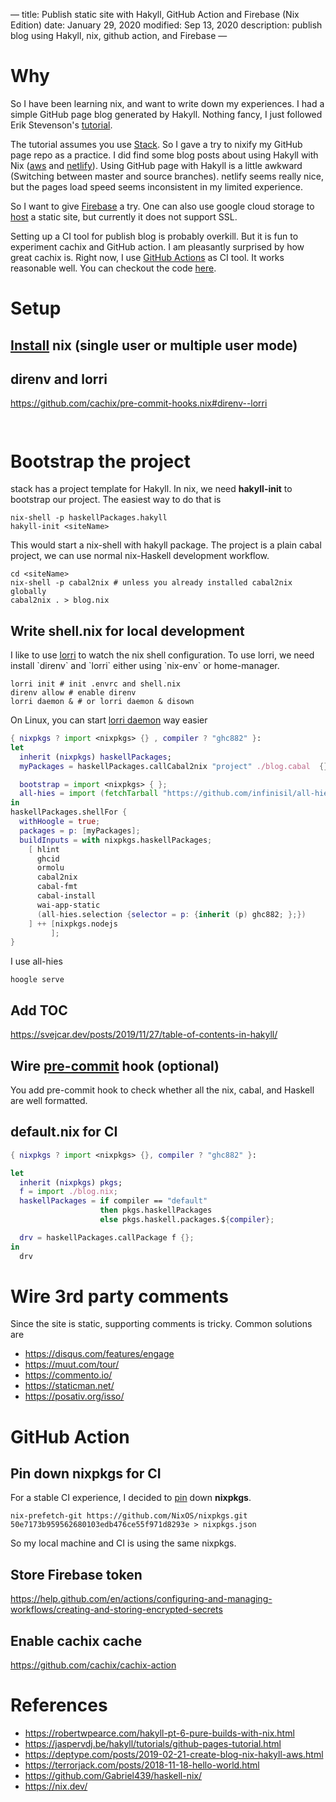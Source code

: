 ---
title: Publish static site with Hakyll, GitHub Action and Firebase (Nix Edition)
date: January 29, 2020
modified: Sep 13, 2020
description: publish blog using Hakyll, nix, github action, and Firebase
---

[[https://builtwithnix.org/badge.svg]]



* Why
So I have been learning nix, and want to write down my experiences. 
I had a simple GitHub page blog generated by Hakyll.
Nothing fancy, I just followed Erik Stevenson's [[https://jaspervdj.be/hakyll/tutorials/github-pages-tutorial.html][tutorial]]. 

The tutorial assumes you use [[https://docs.haskellstack.org/en/stable/README/][Stack]]. So I gave a try to nixify my GitHub page repo as a practice.
I did find some blog posts about using Hakyll with Nix ([[https://deptype.com/posts/2019-02-21-create-blog-nix-hakyll-aws.html][aws]] and [[https://terrorjack.com/posts/2018-11-18-hello-world.html][netlify]]). 
Using GitHub page with Hakyll is a little awkward (Switching between master and
source branches).
netlify seems really nice, but the pages load speed seems inconsistent in my limited experience.

So I want to give [[https://firebase.google.com/docs/hosting/quickstart][Firebase]] a try. One can also use google cloud storage to [[https://cloud.google.com/storage/docs/hosting-static-website][host]] a static site, but currently it does not
support SSL.

Setting up a CI tool for publish blog is probably overkill. 
But it is fun to experiment cachix and GitHub action.
I am pleasantly surprised by how great cachix is.
Right now, I use [[https://help.github.com/en/actions/automating-your-workflow-with-github-actions][GitHub Actions]] as CI tool. It works reasonable well. You can checkout the code [[https://github.com/yuanw/blog/blob/819329bef87f6019f1444dd0744d89a0e034c1c8/.github/workflows/main.yml][here]].

* Setup
** [[https://nixos.org/nix/download.html][Install]] nix (single user or multiple user mode)
** direnv and lorri

https://github.com/cachix/pre-commit-hooks.nix#direnv--lorri
#+begin_src shell

#+end_src

* Bootstrap the project
stack has a project template for Hakyll. In nix, we need *hakyll-init* to bootstrap our project.
The easiest way to do that is
#+begin_src shell
nix-shell -p haskellPackages.hakyll
hakyll-init <siteName>
#+end_src
This would start a nix-shell with hakyll package.
The project is a plain cabal project, we can use normal nix-Haskell development workflow.
#+begin_src shell
cd <siteName>
nix-shell -p cabal2nix # unless you already installed cabal2nix globally
cabal2nix . > blog.nix
#+end_src
** Write shell.nix for local development
I like to use [[https://github.com/target/lorri][lorri]] to watch the nix shell configuration. To use lorri, we need
install `direnv` and `lorri` either using `nix-env` or home-manager.
#+begin_src shell
lorri init # init .envrc and shell.nix
direnv allow # enable direnv
lorri daemon & # or lorri daemon & disown
#+end_src
On Linux, you can start [[https://github.com/target/lorri#setup-on-nixos-or-with-home-manager-on-Linux][lorri daemon]] way easier

#+begin_src nix
{ nixpkgs ? import <nixpkgs> {} , compiler ? "ghc882" }:
let
  inherit (nixpkgs) haskellPackages;
  myPackages = haskellPackages.callCabal2nix "project" ./blog.cabal  {};

  bootstrap = import <nixpkgs> { };
  all-hies = import (fetchTarball "https://github.com/infinisil/all-hies/tarball/master") {};
in
haskellPackages.shellFor {
  withHoogle = true;
  packages = p: [myPackages];
  buildInputs = with nixpkgs.haskellPackages;
    [ hlint
      ghcid
      ormolu
      cabal2nix
      cabal-fmt
      cabal-install
      wai-app-static
      (all-hies.selection {selector = p: {inherit (p) ghc882; };})
    ] ++ [nixpkgs.nodejs
         ];
}
#+end_src

I use all-hies

~hoogle serve~
** Add TOC
https://svejcar.dev/posts/2019/11/27/table-of-contents-in-hakyll/
** Wire [[https://github.com/cachix/pre-commit-hooks.nix][pre-commit]] hook (optional)
You add pre-commit hook to check whether all the nix, cabal, and Haskell are
well formatted.
** default.nix for CI

#+begin_src nix
{ nixpkgs ? import <nixpkgs> {}, compiler ? "ghc882" }:

let
  inherit (nixpkgs) pkgs;
  f = import ./blog.nix;
  haskellPackages = if compiler == "default"
                    then pkgs.haskellPackages
                    else pkgs.haskell.packages.${compiler};

  drv = haskellPackages.callPackage f {};
in
  drv
#+end_src
* Wire 3rd party comments
Since the site is static, supporting comments is tricky. Common solutions are
- https://disqus.com/features/engage
- https://muut.com/tour/
- https://commento.io/
- https://staticman.net/
- https://posativ.org/isso/
* GitHub Action
** Pin down nixpkgs for CI
For a stable CI experience, I decided to [[https://github.com/Gabriel439/haskell-nix/tree/master/project0#pinning-nixpkgs][pin]] down *nixpkgs*.
#+begin_src shell
nix-prefetch-git https://github.com/NixOS/nixpkgs.git 50e7173b959562680103edb476ce55f971d8293e > nixpkgs.json
#+end_src
So my local machine and CI is using the same nixpkgs.

** Store Firebase token
https://help.github.com/en/actions/configuring-and-managing-workflows/creating-and-storing-encrypted-secrets
** Enable cachix cache
https://github.com/cachix/cachix-action

* References
- https://robertwpearce.com/hakyll-pt-6-pure-builds-with-nix.html
- https://jaspervdj.be/hakyll/tutorials/github-pages-tutorial.html
- https://deptype.com/posts/2019-02-21-create-blog-nix-hakyll-aws.html
- https://terrorjack.com/posts/2018-11-18-hello-world.html
- https://github.com/Gabriel439/haskell-nix/
- https://nix.dev/
